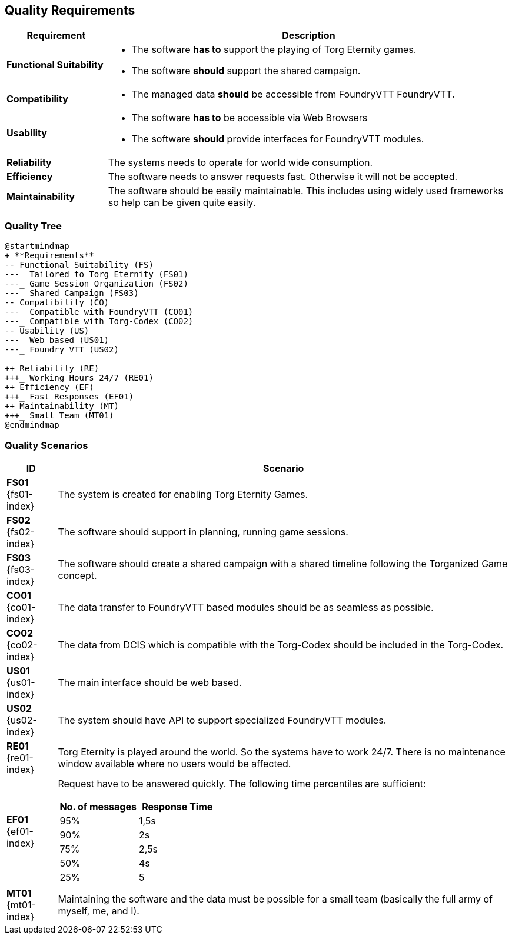 ifndef::imagesdir[:imagesdir: ../images]

[[section-quality-scenarios]]
== Quality Requirements

[options="header",cols="1,4a"]
|===
| Requirement | Description

|[[REQ-FS,Functional Suitability]] **Functional Suitability** (((Quality Requirement, Functional Suitability)))
|* The software **has to** support the playing of Torg Eternity games.
* The software **should** support the shared campaign.

|[[REQ-CO,Compatibility]] **Compatibility** (((Quality Requirement, Compatibility)))
|* The managed data **should** be accessible from FoundryVTT ((FoundryVTT)).

|[[REQ-US,Usability]] **Usability** (((Quality Requirement, Usability)))
|* The software **has to** be accessible via Web Browsers
* The software **should** provide interfaces for FoundryVTT modules.

|[[REQ-RE,Reliability]] **Reliability** (((Quality Requirement, Reliability)))
|The systems needs to operate for world wide consumption.

|[[REQ-EF,Efficiency]] **Efficiency** (((Quality Requirement, Efficiency)))
|The software needs to answer requests fast. Otherwise it will not be accepted.

|[[REQ-MT,Maintainability]] **Maintainability** (((Quality Requirement, Maintainability)))
|The software should be easily maintainable.
This includes using widely used frameworks so help can be given quite easily.

|===




=== Quality Tree

[plantuml,quality-tree,svg]
....
@startmindmap
+ **Requirements**
-- Functional Suitability (FS)
---_ Tailored to Torg Eternity (FS01)
---_ Game Session Organization (FS02)
---_ Shared Campaign (FS03)
-- Compatibility (CO)
---_ Compatible with FoundryVTT (CO01)
---_ Compatible with Torg-Codex (CO02)
-- Usability (US)
---_ Web based (US01)
---_ Foundry VTT (US02)

++ Reliability (RE)
+++_ Working Hours 24/7 (RE01)
++ Efficiency (EF)
+++_ Fast Responses (EF01)
++ Maintainability (MT)
+++_ Small Team (MT01)
@endmindmap
....

=== Quality Scenarios

[options="header",cols="1,9a"]
|===
| ID | Scenario

|[[FS01,Tailored to Torg Eternity (FS01)]] **FS01** {fs01-index}
|The system is created for enabling Torg Eternity Games.

|[[FS02,Game Session Organization (FS02)]] **FS02** {fs02-index}
|The software should support in planning, running game sessions.

|[[FS03,Shared Campaign (FS03)]] **FS03** {fs03-index}
|The software should create a shared campaign with a shared timeline following the Torganized Game (((Torganized Game))) concept.

|[[CO01,Compatible with FoundryVTT (CO01)]] **CO01** {co01-index}
|The data transfer to FoundryVTT based modules should be as seamless as possible.

|[[CO02,Compatible with Torg-Codex (CO02)]] **CO02** {co02-index}
|The data from DCIS which is compatible with the Torg-Codex (((torg-codex))) should be included in the Torg-Codex.

|[[US01,Web based (US01)]] **US01** {us01-index}
|The main interface should be web based.

|[[US02,FoundryVTT Module (US02)]] **US02** {us02-index}
|The system should have API to support specialized FoundryVTT modules.

|[[RE01,Working hours 24/7 (RE01)]] **RE01** {re01-index}
|Torg Eternity is played around the world. So the systems have to work 24/7. There is no maintenance window available where no users would be affected.

|[[EF01,Fast Response Times (EF01)]] **EF01** {ef01-index}
| Request have to be answered quickly. The following time percentiles are sufficient:
[options="header",cols="1,1"]
!===
!No. of messages!Response Time
!95%!1,5s
!90%!2s
!75%!2,5s
!50%!4s
!25%!5
!===

|[[MT01,Small Team (MT01)]] **MT01** {mt01-index}
|Maintaining the software and the data must be possible for a small team (basically the full army of myself, me, and I).

|===

